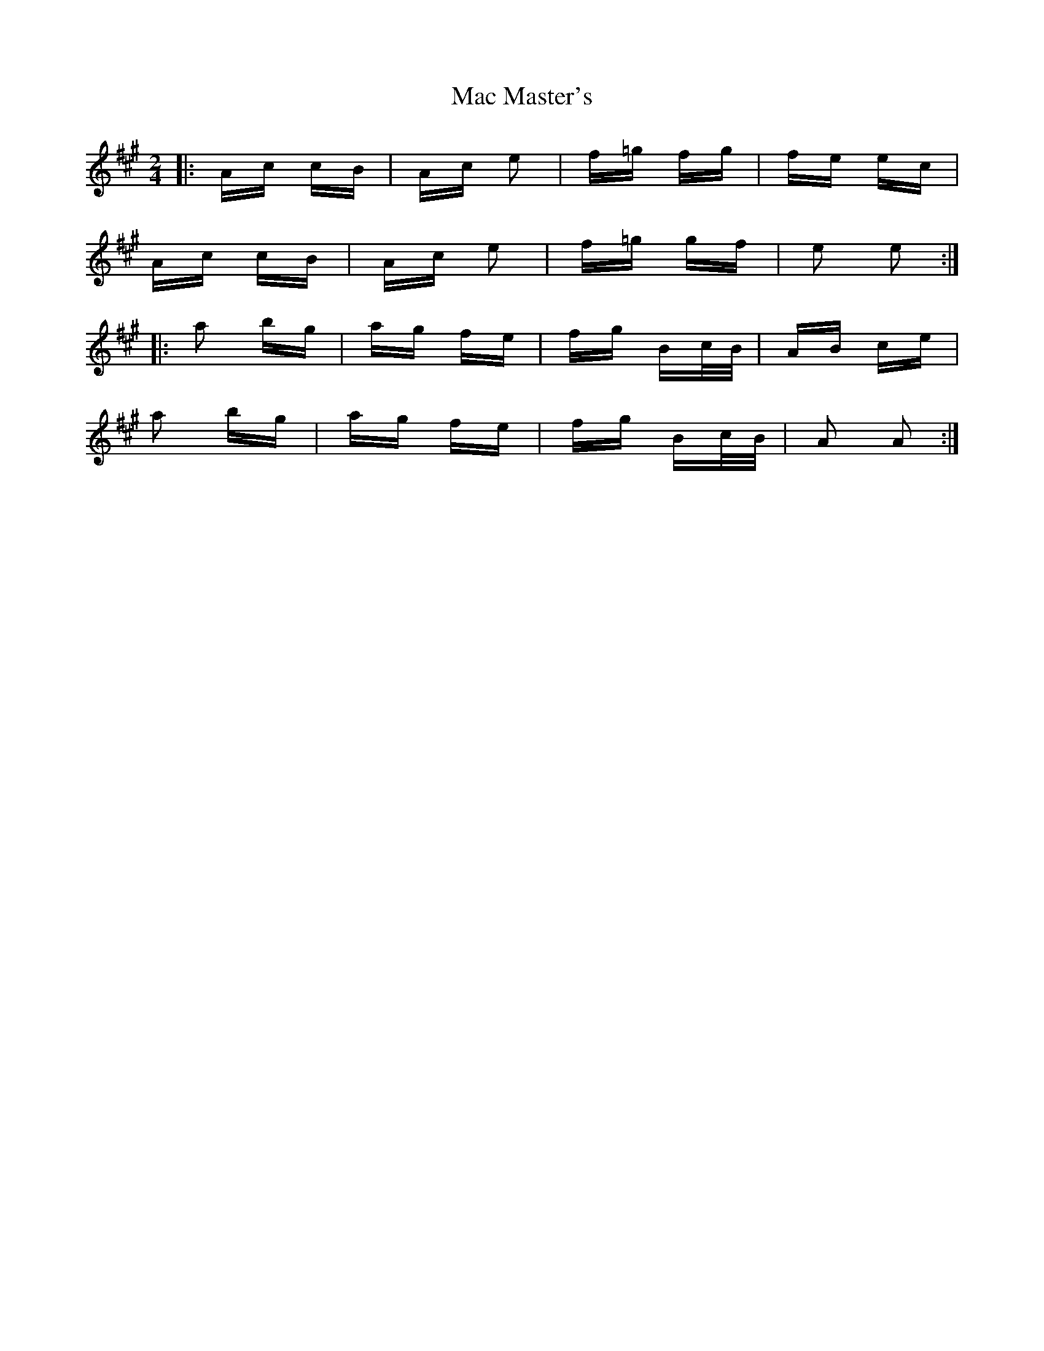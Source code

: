 X: 24608
T: Mac Master's
R: polka
M: 2/4
K: Amajor
|:Ac cB|Ac e2|f=g fg|fe ec|
Ac cB|Ac e2|f=g gf|e2 e2:|
|:a2 bg|ag fe|fg Bc/B/|AB ce|
a2 bg|ag fe|fg Bc/B/|A2 A2:|

